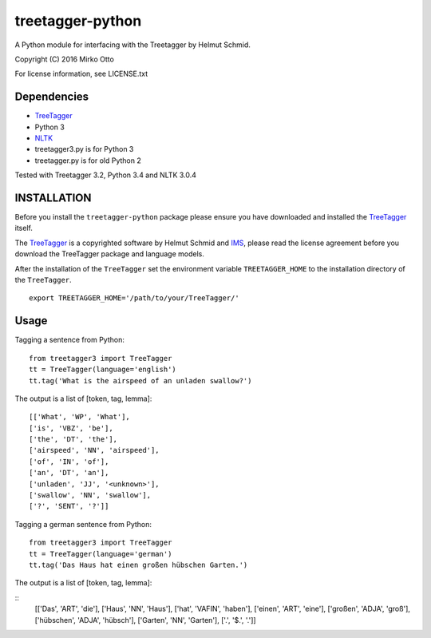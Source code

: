treetagger-python
=================

A Python module for interfacing with the Treetagger by Helmut Schmid.

Copyright (C) 2016 Mirko Otto

For license information, see LICENSE.txt

Dependencies
------------

-  `TreeTagger <http://www.cis.uni-muenchen.de/~schmid/tools/TreeTagger/>`__
-  Python 3
-  `NLTK <http://nltk.org/>`__
-  treetagger3.py is for Python 3
-  treetagger.py is for old Python 2

Tested with Treetagger 3.2, Python 3.4 and NLTK 3.0.4

INSTALLATION
------------

Before you install the ``treetagger-python`` package please ensure you
have downloaded and installed the
`TreeTagger <http://www.cis.uni-muenchen.de/~schmid/tools/TreeTagger/>`__
itself.

The
`TreeTagger <http://www.cis.uni-muenchen.de/~schmid/tools/TreeTagger/>`__
is a copyrighted software by Helmut Schmid and
`IMS <http://www.ims.uni-stuttgart.de/>`__, please read the license
agreement before you download the TreeTagger package and language
models.

After the installation of the ``TreeTagger`` set the environment
variable ``TREETAGGER_HOME`` to the installation directory of the
``TreeTagger``.

::

    export TREETAGGER_HOME='/path/to/your/TreeTagger/'

Usage
-----

Tagging a sentence from Python:

::

    from treetagger3 import TreeTagger
    tt = TreeTagger(language='english')
    tt.tag('What is the airspeed of an unladen swallow?')

The output is a list of [token, tag, lemma]:

::

    [['What', 'WP', 'What'], 
    ['is', 'VBZ', 'be'], 
    ['the', 'DT', 'the'], 
    ['airspeed', 'NN', 'airspeed'], 
    ['of', 'IN', 'of'], 
    ['an', 'DT', 'an'], 
    ['unladen', 'JJ', '<unknown>'], 
    ['swallow', 'NN', 'swallow'], 
    ['?', 'SENT', '?']]

Tagging a german sentence from Python:

::

    from treetagger3 import TreeTagger
    tt = TreeTagger(language='german')
    tt.tag('Das Haus hat einen großen hübschen Garten.')

The output is a list of [token, tag, lemma]:

::
    [['Das', 'ART', 'die'], 
    ['Haus', 'NN', 'Haus'], 
    ['hat', 'VAFIN', 'haben'], 
    ['einen', 'ART', 'eine'], 
    ['großen', 'ADJA', 'groß'], 
    ['hübschen', 'ADJA', 'hübsch'], 
    ['Garten', 'NN', 'Garten'], 
    ['.', '$.', '.']]
